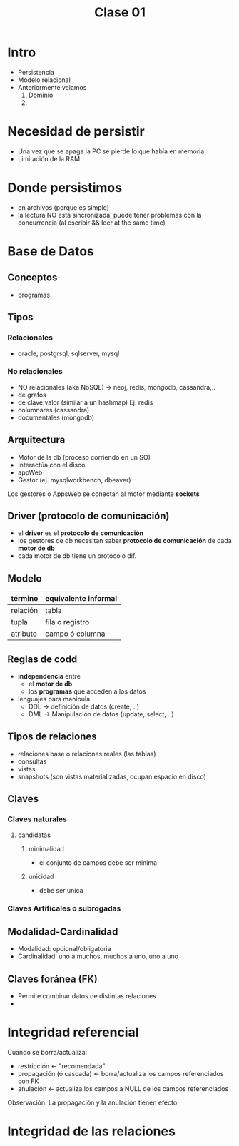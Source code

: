 #+TITLE: Clase 01
* Intro
  - Persistencia
  - Modelo relacional
  - Anteriormente veiamos
    1. Dominio
    2. 
* Necesidad de persistir
  - Una vez que se apaga la PC se pierde lo que había en memoria
  - Limitación de la RAM
* Donde persistimos
  - en archivos (porque es simple)
  - la lectura NO está sincronizada, puede tener problemas
    con la concurrencia (al escribir && leer at the same time)
* Base de Datos
** Conceptos
  - programas
** Tipos
*** Relacionales
    - oracle, postgrsql, sqlserver, mysql
*** No relacionales
   - NO relacionales (aka NoSQL) -> neoj, redis, mongodb, cassandra,..
   - de grafos
   - de clave:valor (similar a un hashmap) Ej. redis
   - columnares (cassandra)
   - documentales (mongodb)
** Arquitectura
   - Motor de la db (proceso corriendo en un SO)
   - Interactúa con el disco
   - appWeb
   - Gestor (ej. mysqlworkbench, dbeaver)

   Los gestores o AppsWeb se conectan al motor mediante *sockets*
** Driver (protocolo de comunicación)
   - el *driver* es el *protocolo de comunicación*
   - los gestores de db necesitan saber *protocolo de comunicación* de cada *motor de db*
   - cada motor de db tiene un protocolo dif.
** Modelo
   |----------+----------------------|
   | término  | equivalente informal |
   |----------+----------------------|
   | relación | tabla                |
   | tupla    | fila o registro      |
   | atributo | campo ó columna      |
   |----------+----------------------|
** Reglas de codd
   - *independencia* entre
     - el *motor de db*
     - los *programas* que acceden a los datos
   - lenguajes para manipula
     - DDL -> definición de datos (create, ..)
     - DML -> Manipulación de datos (update, select, ..)
** Tipos de relaciones
   - relaciones base o relaciones reales (las tablas)
   - consultas
   - vistas
   - snapshots (son vistas materializadas, ocupan espacio en disco)
** Claves
*** Claves naturales
**** candidatas
***** minimalidad
      - el conjunto de campos debe ser minima
***** unicidad
      - debe ser unica
*** Claves Artificales o subrogadas
** Modalidad-Cardinalidad
   - Modalidad: opcional/obligatoria
   - Cardinalidad: uno a muchos, muchos a uno, uno a uno
** Claves foránea (FK)
   - Permite combinar datos de distintas relaciones
   - 
* Integridad referencial
  Cuando se borra/actualiza:
  - restricción <- "recomendada"
  - propagación (ó cascada) <- borra/actualiza los campos referenciados con FK
  - anulación <- actualiza los campos a NULL de los campos referenciados

  Observación:
  La propagación y la anulación tienen efecto
* Integridad de las relaciones

